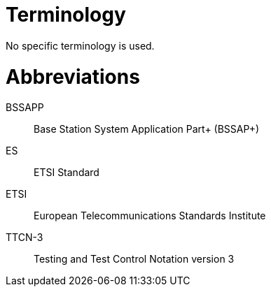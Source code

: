 = Terminology

No specific terminology is used.

= Abbreviations

BSSAPP:: Base Station System Application Part+ (BSSAP+)

ES:: ETSI Standard

ETSI:: European Telecommunications Standards Institute

TTCN-3:: Testing and Test Control Notation version 3
